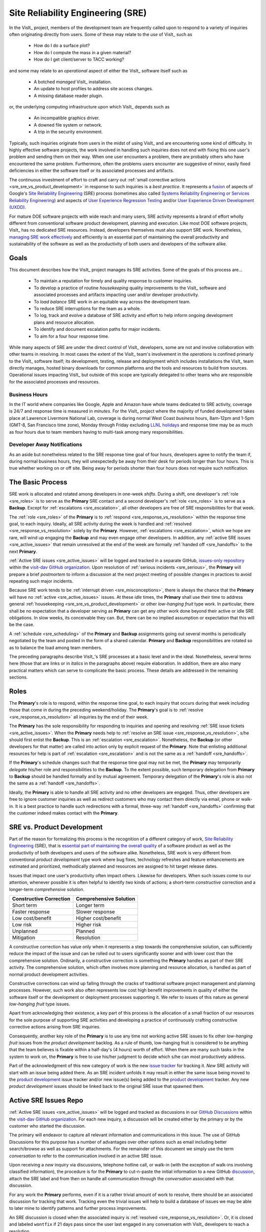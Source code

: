 Site Reliability Engineering (SRE)
==================================

In the VisIt_ project, members of the development team are frequently called
upon to respond to a variety of inquiries often originating directly from users.
Some of these may relate to the *use* of VisIt_ such as

  * How do I do a surface plot?
  * How do I compute the mass in a given material?
  * How do I get client/server to TACC working?

and some may relate to an *operational* aspect of either the VisIt_ software
itself such as

    * A botched *managed* VisIt_ installation.
    * An update to host profiles to address site access changes.
    * A missing database reader plugin.

or, the underlying computing infrastructure upon which VisIt_ depends such as

    * An incompatible graphics driver.
    * A downed file system or network.
    * A trip in the security environment.

Typically, such inquiries originate from users in the midst of using VisIt_
and are encountering some kind of difficulty. In highly effective software
projects, the work involved in handling such inquiries does not end
with fixing this one user's problem and sending them on their way. When one
user encounters a problem, there are probably others who have encountered
the same problem. Furthermore, often the problems users encounter are
suggestive of minor, easily fixed deficiencies in either the software itself
or its associated processes and artifacts.

The continuous investment of effort to craft and carry out
:ref:`small corrective actions <sre_sre_vs_product_development>`
in response to such inquiries is a *best practice*. It represents a
`fusion <https://medium.com/@aHev/why-ux-researchers-should-learn-sre-practices-a2b213e69a8a>`_
of aspects of Google's
`Site Reliability Engineering <https://landing.google.com/sre/sre-book/toc/>`__ (SRE)
process (sometimes also called
`Systems Reliability Engineering or Services Reliability Engineering <https://www.cio.com/article/3192531/why-you-need-a-systems-reliability-engineer.html>`_)
and aspects of
`User Experience Regression Testing <https://www.uxmatters.com/mt/archives/2019/04/reining-in-ux-regression.php>`_
and/or
`User Experience Driven Development (UXDD) <https://docs.microsoft.com/en-us/archive/msdn-magazine/2016/february/cutting-edge-architecture-spinoffs-of-uxdd>`_.

For mature DOE software projects with wide reach and many users, SRE activity
represents a brand of effort wholly different from conventional software product
development, planning and execution. Like most DOE software projects, VisIt_ has
no dedicated SRE resources. Instead, developers themselves must also support SRE
work. Nonetheless,
`managing SRE work effectively <https://beyondphilosophy.com/15-statistics-that-should-change-the-business-world-but-havent>`_
and efficiently is an essential part of maintaining the overall productivity and
sustainability of the software as well as the productivity of both users and developers
of the software alike.

Goals
-----

This document describes how the VisIt_ project manages its SRE activities.
Some of the goals of this process are...

  * To maintain a reputation for timely and quality response to customer inquiries.
  * To develop a practice of routine *housekeeping* quality improvements to the
    VisIt_ software and associated processes and artifacts impacting user and/or
    developer productivity.
  * To *load balance* SRE work in an equitable way across the development team.
  * To reduce SRE interruptions for the team as a whole.
  * To log, track and evolve a database of SRE activity and effort to help inform
    ongoing development plans and resource allocation.
  * To identify and document escalation paths for major incidents.
  * To aim for a four hour response time.

While many aspects of SRE are under the direct control of
VisIt_ developers, some are not and involve collaboration with other teams in
resolving. In most cases the extent of the VisIt_ team's involvement in the
*operations* is confined primarly to the VisIt_ software itself; its
development, testing, release and deployment which includes installations the
VisIt_ team directly manages, hosted binary downloads for common platforms and
the tools and resources to build from sources. Operational issues impacting
VisIt_ but outside of this scope are typically delegated to other teams who
are responsible for the associated processes and resources.

Business Hours
~~~~~~~~~~~~~~

In the IT world where companies like Google, Apple and Amazon have whole teams
dedicated to SRE activity, coverage is 24/7 and response time is measured in
*minutes*. For the VisIt_ project where the majority of funded development takes
place at Lawrence Livermore National Lab, coverage is during normal West Coast
*business* hours, 8am-12pm and 1-5pm (GMT-8, San Francisco time zone), Monday
through Friday excluding
`LLNL holidays <https://supplychain.llnl.gov/poattach/pdf/llnl_holidays.pdf>`_
and response time may be as much as four hours due to team members having to
multi-task among many responsibilities.

Developer Away Notifications
~~~~~~~~~~~~~~~~~~~~~~~~~~~~

As an aside but nonetheless related to the SRE response time goal of four hours,
developers agree to notify the team if, during normal business hours, they will
unexpectedly be away from their desk for periods longer than four hours. This is
true whether working on or off site. Being away for periods shorter than four
hours does not require such notification.

The Basic Process
-----------------

SRE work is allocated and rotated among developers in
one-week *shifts*. During a shift, one developer's :ref:`role <sre_roles>` is to
serve as the **Primary** SRE contact and a second developer's
:ref:`role <sre_roles>` is to serve as a **Backup**. Except for
:ref:`escalations <sre_escalation>`, all other developers are free of SRE
responsibilities for that week.

The :ref:`role <sre_roles>` of the **Primary** is to :ref:`respond <sre_response_vs_resolution>`
within the response time goal, to each inquiry. Ideally, all SRE
activity during the week is handled and :ref:`resolved <sre_response_vs_resolution>`
solely by the **Primary**. However, :ref:`escalations <sre_escalation>`, which we
hope are rare, will wind up engaging the **Backup** and may even engage other
developers. In addition, any :ref:`active SRE issues <sre_active_issues>` that remain
unresolved at the end of the week are formally :ref:`handed off <sre_handoffs>` to
the next **Primary**.

:ref:`Active SRE issues <sre_active_issues>` will be logged and tracked in a separate GitHub,
`issues-only repository <https://github.com/visit-dav/live-customer-response/issues>`_
within the `visit-dav GitHub organization <https://github.com/visit-dav>`_. Upon
resolution of :ref:`serious incidents <sre_serious>`, the **Primary** will prepare a brief
*postmortem* to inform a discussion at the next project meeting of possible changes
in practices to avoid repeating such major incidents.

Because SRE work tends to be :ref:`interrupt driven <sre_misconceptions>`, there is always
the chance that the **Primary** will have no :ref:`active <sre_active_issues>` issues.
At these *idle* times, the **Primary** shall use their time to address general
:ref:`housekeeping <sre_sre_vs_product_development>` or other *low-hanging fruit* type work. In
particular, there shall be no expectation that a developer serving as **Primary**
can get any other work done beyond their active or idle SRE obligations. In slow
weeks, its conceivable they can. But, there can be no implied assumption or
expectation that this will be the case.

A :ref:`schedule <sre_scheduling>` of the **Primary** and **Backup** assignments going
out several months is periodically negotiated by the team and posted in the form
of a shared calendar. **Primary** and **Backup** responsibilities are rotated
so as to balance the load among team members.

The preceding paragraphs describe VisIt_'s SRE processes at a
basic level and in the ideal. Nonetheless, several terms here (those that are 
links or in *italics* in the paragraphs above) require elaboration. In addition,
there are also many practical matters which can serve to complicate the basic
process. These details are addressed in the remaining sections.

.. _sre_roles:

Roles
-----

The **Primary**'s role is to respond, within the response time goal, to each
inquiry that occurs during that week including those that come in during the
preceding weekend/holiday. The **Primary**'s goal is to :ref:`resolve <sre_response_vs_resolution>`
all inquiries by the end of their week.

The **Primary** has the sole responsibility for responding to inquiries
and opening and resolving :ref:`SRE issue tickets <sre_active_issues>`.
When the **Primary** needs help to
:ref:`resolve an SRE issue <sre_response_vs_resolution>`, s/he should
first enlist the **Backup**. This is an :ref:`escalation <sre_escalation>`.
Nonetheless, the **Backup** (or other developers for that matter) are called
into action only by explicit request of the **Primary**.
Note that enlisting additional resources for help is part of
:ref:`escalation <sre_escalation>` and is not the same as a
:ref:`handoff <sre_handoffs>`.

If the **Primary**'s schedule changes such that the response time goal may
not be met, the **Primary** may temporarily *delegate* his/her role and
responsibilities to the **Backup**. To the extent possible, such temporary
delegation from **Primary** to **Backup** should be handled formally and by
mutual agreement. Temporary delegation of the **Primary**'s role is also
not the same as a :ref:`handoff <sre_handoffs>`.

Ideally, the **Primary** is able to handle all SRE activity
and no other developers are engaged. Thus, other developers are free to
ignore customer inquiries as well as redirect customers who may contact them directly
via email, phone or walk-in. It is a best practice to handle such redirections
with a formal, three-way :ref:`handoff <sre_handoffs>` confirming that the customer
indeed makes contact with the **Primary**.

.. _sre_sre_vs_product_development:

SRE vs. Product Development
---------------------------

Part of the reason for formalizing this process is the recognition of a
different category of work,
`Site Reliability Engineering <https://en.wikipedia.org/wiki/Site_Reliability_Engineering>`__ (SRE),
that is
`essential part of maintaining the overall quality <https://beyondphilosophy.com/15-statistics-that-should-change-the-business-world-but-havent>`_
of a software product as well as the productivity of both developers and users
of the software alike. Nonetheless, SRE work is very different from
conventional *product development* type work where bug fixes, technology
refreshes and feature enhancements are estimated and prioritized,
methodically planned and resources are assigned to hit target release dates.

Issues that impact one user's productivity often impact others. Likewise for
developers. When such issues come to our attention, whenever possible it
is often helpful to identify *two* kinds of actions; a short-term
*constructive* correction and a longer-term *comprehensive* solution.

=======================  ======================
Constructive Correction  Comprehensive Solution
=======================  ======================
Short term               Longer term
Faster response          Slower response
Low cost/benefit         Higher cost/benefit
Low risk                 Higher risk
Unplanned                Planned
Mitigation               Resolution
=======================  ======================

A constructive correction has value only when it represents a step towards the
comprehensive solution, can sufficiently reduce the impact of the issue and can
be rolled out to users significantly sooner and with lower cost than the
comprehensive solution. Ordinarily, a constructive correction is something the
**Primary** handles as part of their SRE activity. The comprehensive solution,
which often involves more planning and resource allocation, is handled as part
of normal product development activities.

Constructive corrections can wind up falling through the cracks of traditional
software project management and planning processes. However, such work also often
represents low cost high benefit improvements in quality of either the software
itself or the development or deployment processes supporting it. We refer to issues
of this nature as general *low-hanging fruit* type issues.

Apart from acknowledging their existence, a key part of this process is the
allocation of a small fraction of our resources for the sole purpose of supporting
SRE activities and developing a practice of continuously crafting constructive
corrective actions arising from SRE inquiries.

Consequently, another key role of the **Primary** is to use any time not working
active SRE issues to fix other *low-hanging fruit* issues from the
*product development* backlog. As a rule of thumb, low-hanging
fruit is considered to be anything that the team believes is fixable
within a half-day's (4 hours) worth of effort. When there are many such tasks in
the system to work on, the **Primary** is free to use his/her judgment to decide
which s/he can most productively address.

Part of the acknowledgment of this new category of work is the new
`issue tracker <https://github.com/visit-dav/live-customer-response/issues>`_
for tracking it. *New* SRE activity will start with an issue being added there.
As an SRE incident unfolds it may result in either the same issue being moved to the
`product development <https://github.com/visit-dav/visit/issues>`_ issue tracker
and/or new issue(s) being added to the 
`product development <https://github.com/visit-dav/visit/issues>`_ tracker.
Any new *product development* issues should be linked back to the original
SRE issue that spawned them.

.. _sre_active_issues:

Active SRE Issues Repo
----------------------

:ref:`Active SRE issues <sre_active_issues>` will be logged and tracked as discussions
in our `GitHub Discussions <https://github.com/visit-dav/visit/discussions>`_
within the `visit-dav GitHub organization <https://github.com/visit-dav>`_. 
For each new inquiry, a discussion will be created either by the primary or by the
customer who started the discussion.

The primary will endeavor to capture all relevant information and
communications in this issue. The use of GitHub Discussions for this purpose has a number
of advantages over other options such as email including better search/browse as well
as support for attachments.
For the remainder of this document we simply use the term *conversation* to refer to the
communication involved in an active SRE issue.

Upon receiving a *new* inquiry via discussions, telephone hotline
call, or walk-in (with the exception of walk-ins involving classified information),
the procedure is for the **Primary** to cut-n-paste the initial information to a new
GitHub `discussion <https://github.com/visit-dav/visit/discussions>`_, attach the
SRE label and from then on handle all communication through the *conversation* associated with
that discussion.

For any work the **Primary** performs, even if it is a rather trivial amount
of work to resolve, there should be an associated discussion for tracking that work.
Tracking even the trivial issues will help to build a database of issues we
may be able to later mine to identify patterns and further process improvements.

An SRE discussion is closed when the associated inquiry is
:ref:`resolved <sre_response_vs_resolution>`. Or, it is closed and labeled
``wontfix`` if 21 days pass since the user last engaged in any conversation with
VisIt_ developers to reach a resolution.

Supported Methods of Contact
----------------------------

An SRE inquiry with the VisIt team begins with a *first contact* and may optionally
be followed by *ongoing* conversation. These two kinds of communication have different
requirements and can involve different processes. This is due to the fact that we need
to balance two priorities; *accessibility* for users and *productivity* for developers.

To maximize accessibility for users, we should support a wide variety of methods of
first contact. However, to maximize productivity for developers, we should restrict
methods of ongoing conversations.

A key benefit of having the VisIt_ team *co-located* with our user community is
that users can spontaneously make a first contact with any one of us by an office
drop-in or a tackle in the hallway or parking lot. This can even occur on social
media platforms such as Confluence, Jabber, MS Teams, etc. where users can wind
up engaging specific VisIt_ developers that happen, by nothing more than
coincidence, to also be using those platforms.

A challenge with these spontaneous methods of first contact is that they
inadvertently single out a specific developer who is then expected to at least
*respond* and possibly even to also *resolve* the issue. But, these actions
and the effort they involve are the responsibility of the primary SRE.
Consequently, spontaneous methods of first contact can wind up jeopardizing the
goals of our SRE process by making it difficult to track, allocate and manage
SRE effort.

Therefore, the methods of first contact we officially support are those which
engage the *whole team* instead of singling out a specific member. This
includes...

  * Creation of a `GitHub discussion <https://github.com/visit-dav/visit/discussions>`_.
  * Creation of a `GitHub issue <https://github.com/visit-dav/live-customer-response/issues>`_.
  * Telephone call to the `VisIt hotline <tel:42847>`_.

Whenever users attempt a first contact through something other than the supported
methods listed immediately above, the receiving developer should make an effort
to :ref:`handoff <sre_handoffs>` the inquiry to the primary SRE as quickly and
politely as practical.

What does it mean for a method of first contact to be *supported*? It means
there is an assurance that the particular platform is being monitored by VisIt_
team members during normal business hours such that the response time goal can
be maintained. In addition, supported methods are encouraged and promoted in
any documentation where VisIt_ support processes are discussed.

Balancing the priorites of user accessibility with developer productivity
involves a compromise on the number of platforms we make an assurance to monitor. 
Currently, this is limited to those listed above. However, the selected methods
should be periodically reevaluated. If there is some platform which seems to
be gaining popularity among users, it could either be added to the list of
supported platforms or perhaps it could be integrated with email in the same way
GitHub issue conversations have been.

.. _sre_response_vs_resolution:

Response Time and Response vs. Resolution
-----------------------------------------
The response time goal of four hours was chosen to reflect the worst case
practicalities of team members' schedules and responsibilities. For example, if
the **Primary** has meetings just before and just after the lunch hour break,
there can easily be a four hour period of time where inquiries go unattended.
Typically, we anticipate response times to be far less than four hours and
certainly, when able, the **Primary** should respond as quickly as practical and
not use the four hour goal as an excuse to delay a prompt response.

Since a majority of funding for VisIt_ is from LLNL and since VisIt_ developers
are co-located with many of its LLNL users, certainly these users as well as
their direct collaborators are accustomed to response times of less than four
hours. For example, the VisIt_ project operates a telephone hotline and also
frequently handles walk-ins. As an aside, after a recent small test effort to
maintain a rapid response time, a noticeable up-tick in user email inquiries was
observed suggesting that rapid response times have the effect of encouraging
more user interactions.

It is also important to distinguish between *response* and *resolution* here.
A key goal in this process is to ensure that customer inquiries do not go
unanswered for a long time. However, *responding* to a customer inquiry does
not necessarily mean *resolving* it. Sometimes, the only response possible is to
acknowledge the customer's inquiry and let them know that the resources to
address it will be allocated as soon as practical. In many cases, an *immediate*
response to acknowledge even just the receipt of a customer's inquiry with no
progress towards actual resolution goes a long way towards creating the goodwill
necessary to negotiate a day or more of time to respond more fully and maybe even
resolve.

*Resolution* of an SRE issue often involves one or more of the
following activities...

  * Answering a question or referring a user to documentation.
  * Diagnosing the issue.
  * Developing a work-around for users.
  * Developing a reproducer for developers.

    * This may include any relevant user data files as well as approval, where
      appropriate for world read access to such data as part of attaching to
      a GitHub issue.

  * Identifying any *low-hanging fruit* type work that would address, even if
    only in part, the original SRE inquiry and then engaging in the
    *housekeeping* work to resolve it.
  * Determining if the user's issue is known (e.g. an issue ticket already exists).
  * Updating a known issue with new information from this user, perhaps
    adjusting labels on the issue or putting the issue back into the
    un-reviewed state for further discussion at a VisIt_ project meeting.
  * Identifying and filing a new *product development* type issue ticket.

To emphasize the last bullet, *resolution* does not always mean a customer's
issue can be addressed to *satisfaction* within the constraints of the SRE
process as it is defined here. Sometimes, the most that can be achieved is
filing a highly informative issue ticket to be prioritized, scheduled and
ultimately resolved as part of normal VisIt_ product development activities.
The SRE issue gets *promoted* to a product development issue. It is closed
in the SRE issue tracker and new issue is opened in the product development
issue tracker including a reference to the original SRE issue. Doing so does
serve to *resolve* the original SRE issue that initiated the work.

.. _sre_serious:

Serious Incidents and Postmortems
---------------------------------

Serious incidents are those that have significant productivity consequences for
multiple users and/or require an inordinate amount of resources (either time or
people or both) to diagnose, work-around and/or ultimately properly correct.

When such incidents occur, it is a best practice to spend some time considering
adjustments in processes that can help to avoid repeating similar issues in
the future.

When such incidents reach SRE resolution, the **Primary** will prepare a
brief *postmortem* (often just a set of bullet points) explaining what happened and why,
estimating the amount of resources that were needed to resolve the incident, describing key
milestones in the work to resolve the incident and suggesting recommendations for
changes in processes to prevent such incidents from being repeated. This *postmortem*
will be used to guide team discussion during a subsequent weekly project meeting.

.. _sre_handoffs:

Handoffs
--------

Our SRE processes involve two kinds of *handoffs*. One is the
redirection of a customer who makes contact with a developer not serving as the
**Primary**. The other is the handoff of unresolved SRE issues
from one week's **Primary** to the next.

To handle customer redirection handoffs, it is a best practice to use a three-way
handoff giving the customer some assurance that their initial contact with someone
is successfully handed off to the **Primary**. For example, for a call-in, it
is a best practice to try a three-way call transfer. For some developers, the
prospect of redirecting friends and colleagues with whom they may have long
standing relationships may be initially uncomfortable. But it is important to
recognize that this an essential part of achieving one the goals of this process,
to reduce SRE interruptions for the team as a whole.

If an active SRE issue cannot be resolved within the week of
a **Primary**'s assignment, it gets handed off to the next week's **Primary**.
Such handoffs shall be managed formally with a comment (or email) to the
customer(s) and the next week's **Primary** and **Backup** in the associated
GitHub issue. The associated issue(s) in the SRE issues
repository shall be re-assigned by the previous week's **Primary** upon ending
their shift. However, a preceding week's **Primary** may be near enough
to :ref:`resolving <sre_response_vs_resolution>` an SRE issue that it makes
more sense for him/her to carry it completion in the following week. In this
case, s/he will leave such issues assigned to themselves.

.. _sre_escalation:

Escalation
----------
SRE inquiries may escalate for a variety of reasons. The 
technical expertise or authority required may be beyond the **Primary**'s
abilities or other difficulties may arise. For issues that the **Primary** does
not quickly see a path to resolution, the **Backup** should be enlisted first.
When developer expertise other than **Backup** is needed, the **Primary** should
try to engage other developers using the ``@`` mention feature in the associated
GitHub issue. However, where a **Primary** is responsible for maintaining the 
response time goal, other developers so enlisted are free to either delay or even
decline to respond (but nonetheless inform the **Primary** of this need) if their
schedule does not permit timely response. Such a situation could mean that the
only remaining course of action for the **Primary** to *resolve* the issue is to
file a product development issue as discussed at the end of a preceding section.

If after investigation and diagnosis the work required to resolve an SRE
incident remains highly uncertain or is not believed to be a
*low-hanging-fruit* type task, the **Primary** should search the *product
development* issues to see if this is a known issue and, if so, add additional
information to that known issue about this new SRE incident (and perhaps remove the
*reviewed* tag from the issue to cause the issue to be re-reviewed at the next
VisIt_ project meeting) or submit a *new* issue to the product development issue
tracker. Such action then *resolves* the original SRE issue.

.. _sre_scf_issues:

Special Considerations for Classified Computing
~~~~~~~~~~~~~~~~~~~~~~~~~~~~~~~~~~~~~~~~~~~~~~~

Occasionally, incidents arise that may be specific to a classified computing
environment. This is not too common but does happen and it presents problems
for a geographically distributed team. In many ways, handling such an incident
is just a different form of *escalation*.

On the one hand, customers working in a classified computing environment
are accustomed to longer response times. On the other hand, such work is often
a high priority and requires rapid response from a developer that is on site
with classified computing access.

Our current plan is to handle this on a case-by-case basis. If neither the
**Primary** nor **Backup** are able to handle a customer response incident
requiring classified computing, the **Primary** should

  * First determine the customer's required response time. It may be hours
    or it may be days. If it is days. Its conceivable the issue could be
    handled in the following week by a new **Primary/Backup** pair.
  * If customer indicates immediate response is required, the **Primary**
    should query the whole team to arrange another developer who can
    handle it.

.. _sre_scheduling:

Scheduling and Load Balancing
-----------------------------

To balance the work load of SRE, the responsibilities of the
**Primary** and **Backup** are rotated, round-robin among team members. For
example, on a team of eight developers, each would serve as **Primary** only one
week in eight or 12.5% of their time. However, a number of factors complicate
this simple approach including percent-time assignments of team members,
alternate work schedules, working remotely, travel, vacations, trainings,
meetings, etc.

Round-robin assignment may lead to a fair load by head-count but isn't weighted by
percent-time assignments. From a percent-time assignment perspective, it might be
more appropriate for a developer that is only 50% time on VisIt_ to serve as the
**Primary** only half as often as a 100% time developer.

Since a majority of VisIt_ developers divide their time across multiple projects,
we use 50% as the *nominal* developer assignment. Because of all the factors that
can effect scheduling, the VisIt_ project has opted to manage scheduling by
periodically negotiating assignments 1-3 months into the future and recording the
assignments on a shared calendar. The aim is an approximately round-robin load
balancing where contributors who are more than 50% time on VisIt_ are occasionally
assigned an extra week. Either **Primary** or **Backup** can make last minute
changes to the schedule by finding a willing replacement, updating the shared
calendar and informing the rest of the team of the change.

Whenever possible, an experienced **Backup** will be scheduled with a less
experienced **Primary**.

.. _sre_misconceptions:

A Common Misconception: SRE is an Interruption to Programmatic Work
-------------------------------------------------------------------
When faced with a long backlog of development tasks, team members can all too
easily perceive SRE work as an *interruption* to those tasks.
This is a common misconception. SRE is an important aspect to
a successful product and project on par with any other major development work.
It is part of what is involved in keeping the software working and a useful tool
in our customer's workflows not only here at LLNL, likely VisIt_'s biggest
customer, but wherever in DOE/DOD and elsewhere in the world VisIt_ is used.

Indeed, there are several advantages in having developers involved with
SRE activities. These include..

  * Learning what problems users are using the tool to solve.
  * Learning how users use the tool.
  * Learning what users find easy and what users find hard about the tool.
  * Learning where documentation needs improvement.
  * Learning where the user interface needs improvement.
  * Learning operational aspects of user's work that the tool can impact.
  * Building collaborative relationships with other members of the organization.
  * Learning how users operate in performing their programmatic work for the
    organization which helps to inform planning for future needs.

In short, the work involved in Software Reliability Engineering (SRE) and
ensuring productivity of both users and developers of VisIt_ *is* programmatic
work. The practice of having software development staff *integrated* with
*operations* is more commonly referred to as *DevOps*. There is a pretty good
`video <https://youtu.be/XoXeHdN2Ayc>`_ that introduces these concepts.
